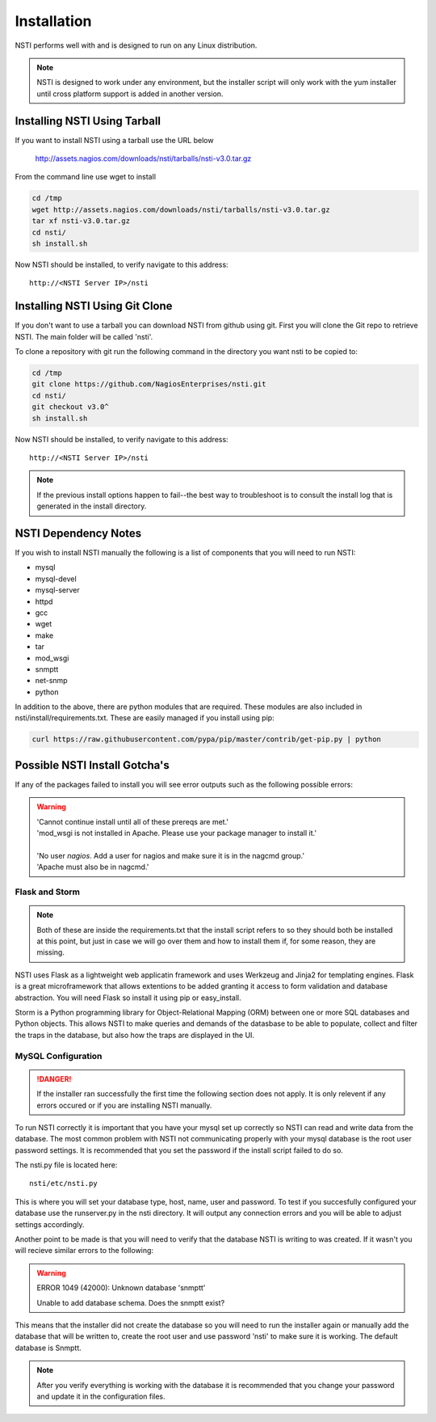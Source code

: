 Installation
============

NSTI performs well with and is designed to run on any Linux distribution.

.. note::

   NSTI is designed to work under any environment, but the installer script
   will only work with the yum installer until cross platform support is added in
   another version.

Installing NSTI Using Tarball
-----------------------------
If you want to install NSTI using a tarball use the URL below

   http://assets.nagios.com/downloads/nsti/tarballs/nsti-v3.0.tar.gz

From the command line use wget to install

.. code-block:: bash

    cd /tmp
    wget http://assets.nagios.com/downloads/nsti/tarballs/nsti-v3.0.tar.gz
    tar xf nsti-v3.0.tar.gz
    cd nsti/
    sh install.sh

Now NSTI should be installed, to verify navigate to this address::

    http://<NSTI Server IP>/nsti

Installing NSTI Using Git Clone
-------------------------------
If you don't want to use a tarball you can download NSTI from github using git. First you will clone the Git repo to retrieve NSTI. 
The main folder will be called 'nsti'.

To clone a repository with git run the following command in the directory you want nsti to be copied to:

.. code-block:: bash

    cd /tmp
    git clone https://github.com/NagiosEnterprises/nsti.git
    cd nsti/
    git checkout v3.0^
    sh install.sh

Now NSTI should be installed, to verify navigate to this address::

    http://<NSTI Server IP>/nsti

.. note ::

   If the previous install options happen to fail--the best way to
   troubleshoot is to consult the install log that is generated in the install
   directory.

NSTI Dependency Notes
---------------------
If you wish to install NSTI manually the following is a list of components
that you will need to run NSTI:

* mysql 
* mysql-devel
* mysql-server
* httpd
* gcc
* wget
* make
* tar
* mod_wsgi
* snmptt
* net-snmp
* python

In addition to the above, there are python modules that are required.  These
modules are also included in nsti/install/requirements.txt.  These are easily
managed if you install using pip:

.. code-block:: bash

    curl https://raw.githubusercontent.com/pypa/pip/master/contrib/get-pip.py | python
  

Possible NSTI Install Gotcha's
-------------------------------

If any of the packages failed to install you will see error outputs such as the following possible errors:

.. warning::

    | 'Cannot continue install until all of these prereqs are met.'
    | 'mod_wsgi is not installed in Apache. Please use your package manager to install it.'
    |
    | 'No user `nagios`. Add a user for nagios and make sure it is in the nagcmd group.'
    | 'Apache must also be in nagcmd.'


Flask and Storm
****************

.. note::

    Both of these are inside the requirements.txt that the install script refers to so they should both be installed at this point, but just in case we will go over them and how to install them if, for some reason, they are missing.


NSTI uses Flask as a lightweight web applicatin framework and uses Werkzeug and Jinja2 for templating engines.  Flask is a great microframework that allows extentions to be added granting it access to form validation and database abstraction.  You will need Flask so install it using pip or easy_install.


Storm is a Python programming library for Object-Relational Mapping (ORM) between one or more SQL databases and Python objects.  This allows NSTI to make queries and demands of the datasbase to be able to populate, collect and filter the traps in the database, but also how the traps are displayed in the UI.



MySQL Configuration
*******************

.. danger::

   If the installer ran successfully the first time the following section does
   not apply.  It is only relevent if any errors occured or if you are
   installing NSTI manually.

To run NSTI correctly it is important that you have your mysql set up correctly so NSTI can read and write data from the database.  The most common problem with NSTI not communicating properly with your mysql database is the root user password settings.  It is recommended that you set the password if the install script failed to do so.

The nsti.py file is located here::

    nsti/etc/nsti.py


This is where you will set your database type, host, name, user and password.  To test if you succesfully configured your database use the runserver.py in the nsti directory.  It will output any connection errors and you will be able to adjust settings accordingly.

Another point to be made is that you will need to verify that the database NSTI is writing to was created.  If it wasn't you will recieve similar errors to the following:

.. warning::

    ERROR 1049 (42000): Unknown database 'snmptt'

    Unable to add database schema. Does the snmptt exist?


This means that the installer did not create the database so you will need to run the installer again or manually add the database that will be written to, create the root user and use password 'nsti' to make sure it is working.  The default database is Snmptt.

.. note::

    After you verify everything is working with the database it is recommended that you change your password and update it in the configuration files.
